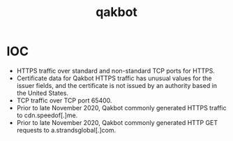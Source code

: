 :PROPERTIES:
:ID:       5647acb4-f731-427f-b846-fcd3717c327b
:END:
#+title: qakbot
        #+created: [2025-04-04 Fri 12:22]
        #+last_modified: [2025-04-04 Fri 12:22]
* IOC
 - HTTPS traffic over standard and non-standard TCP ports for HTTPS.
 - Certificate data for Qakbot HTTPS traffic has unusual values for the issuer fields, and the certificate is not issued by an authority based in the United States.
 - TCP traffic over TCP port 65400.
 - Prior to late November 2020, Qakbot commonly generated HTTPS traffic to cdn.speedof[.]me.
 - Prior to late November 2020, Qakbot commonly generated HTTP GET requests to a.strandsglobal[.]com.
